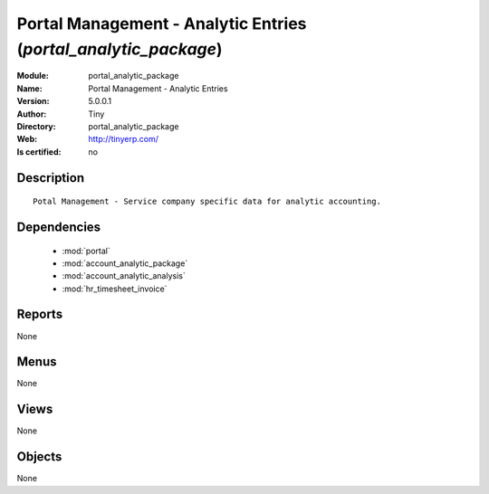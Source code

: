 
.. module:: portal_analytic_package
    :synopsis: Portal Management - Analytic Entries 
    :noindex:
.. 

.. raw:: html

    <link rel="stylesheet" href="../_static/hide_objects_in_sidebar.css" type="text/css" />

    <style>
      div.body p#module-portal_analytic_package {
        display: none;
      }
    </style>

Portal Management - Analytic Entries (*portal_analytic_package*)
================================================================
:Module: portal_analytic_package
:Name: Portal Management - Analytic Entries
:Version: 5.0.0.1
:Author: Tiny
:Directory: portal_analytic_package
:Web: http://tinyerp.com/
:Is certified: no

Description
-----------

::

  Potal Management - Service company specific data for analytic accounting.

Dependencies
------------

 * :mod:`portal`
 * :mod:`account_analytic_package`
 * :mod:`account_analytic_analysis`
 * :mod:`hr_timesheet_invoice`

Reports
-------

None


Menus
-------


None


Views
-----


None



Objects
-------

None
